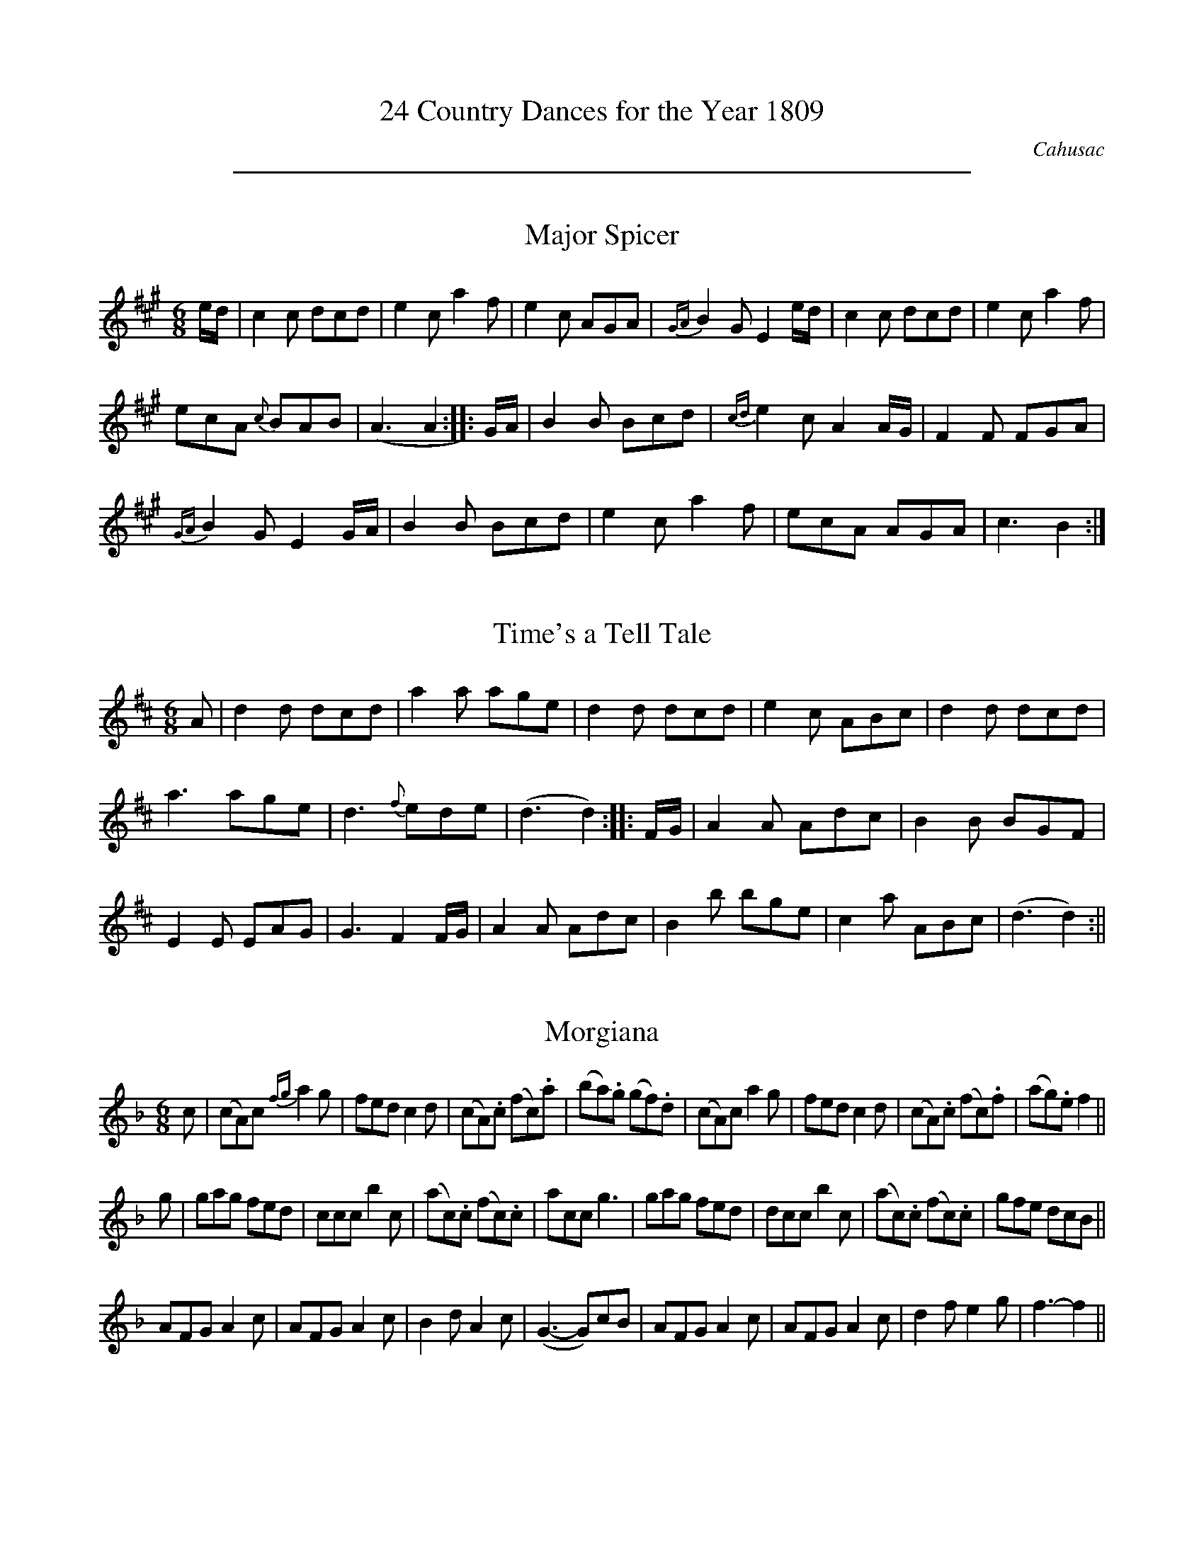 X:0
T:24 Country Dances for the Year 1809
C:Cahusac
Z:Flynn Titford-Mock, 2007
Z:Transcribed and edited by Flynn Titford-Mock, 2007
K:
%%sep 5 5 500

X:1
T:Major Spicer
M:6/8
L:1/8
R:Jig
B:WM Cahusac - Twenty Four Country Dances for the Year 1809, No. 1
N:"With proper Directions to each Dance as they are performed at
N:Court, Bath, and all Public Assemblies."
Z:Transcribed and edited by Flynn Titford-Mock, 2007
Z:abc's:AK/Fiddler's Companion
K:A
e/d/|c2c dcd|e2c a2f|e2c AGA|{GA}B2G E2e/d/|c2c dcd|e2c a2f|
ecA {c}BAB|(A3 A2::G/A/|B2B Bcd|{cd}e2c A2 A/G/|F2F FGA|
{GA}B2G E2 G/A/|B2B Bcd|e2c a2f|ecA AGA|c3 B2:|

X:2
T:Time's a Tell Tale
M:6/8
L:1/8
R:Jig
B:WM Cahusac - Twenty Four Country Dances for the Year 1809, No. 2
N:"With proper Directions to each Dance as they are performed at
N:Court, Bath, and all Public Assemblies."
Z:Transcribed and edited by Flynn Titford-Mock, 2007
Z:abc's:AK/Fiddler's Companion
K:D
A|d2d dcd|a2a age|d2d dcd|e2c ABc|d2d dcd|
a3 age|d3 {f}ede|(d3 d2)::F/G/|A2A Adc|B2B BGF|
E2E EAG|G3 F2F/G/|A2A Adc|B2b bge|c2a ABc|(d3 d2):||

X:3
T:Morgiana
M:6/8
L:1/8
S:W.M. Cahusac's Annual Collection of 24 Country Dances for 1809, No. 3
N:"With proper Directions to each Dance as they are performed at
N:Court, Bath, and all Public Assemblies."
Z:Transcribed and edited by Flynn Titford-Mock, 2007
Z:abc's:AK/Fiddler's Companion
K:F
c|(cA)c {fg}a2g|fed c2d|(cA).c (fc).a|(ba).g (gf).d|(cA)c a2 g|fed c2d|(cA).c (fc).f|(ag).e f2||
g|gag fed|ccc b2c|(ac).c (fc).c|acc g3|gag fed|dcc b2c|(ac).c (fc).c|gfe dcB||
AFG A2c|AFG A2c|B2d A2c|(G3-G)cB|AFG A2c|AFG A2c|d2f e2g|f3-f2||

X:4
T:Fairy Dance
M:2/4
L:1/8
S:W.M. Cahusac's Annual Collection of 24 Country Dances for 1809, No 4 (London, 1809)
N:"With proper Directions to each Dance as they are performed at
N:Court, Bath, and all Public Assemblys."
Z:Transcribed and edited by Flynn Titford-Mock, 2007
Z:abc's:AK/Fiddler's Companion
K:G
B2 BG|B2 BG|B2 BG|FDAF|B2 BG|cBAG|FDEF|G4:|
|:d2 dB|e2 ed|c2 cA|d2 dc|B2 BG|E2 cA|FDEF|G2 G2:|

X:5
T:Labyrinth, The
M:6/8
L:1/8
R:Jig
B:WM Cahusac - Twenty Four Country Dances for the Year 1809, No. 5 (London)
N:"With proper Directions to each Dance as they are performed at
N:Court, Bath, and all Public Assemblies."
Z:Transcribed and edited by Flynn Titford-Mock, 2007
Z:abc's:AK/Fiddler's Companion
K:G
G/A/|B2B {c}BAB|c3 {d}cBc|A2A {B}AGA|B3 {d}cBA|G2G {A}GFG|
{B}(A3 A2)G|{G}FED DEF|(G3 G2)::B/c/|d2d {e}dcd|e2d {d}cBc|
A2A Adc|B3 {d}cBA|G2G {A}GFG|{B}(A3 A2)G|{G}FED DEF|(G3 G2):|

X:6
T:Shaddle, The
M:6/8
L:1/8
R:Jig
B:WM Cahusac - Twenty Four Country Dances for the Year 1809, No. 6 (London)
N:"With proper Directions to each Dance as they are performed at
N:Court, Bath, and all Public Assemblies."
Z:Transcribed and edited by Flynn Titford-Mock, 2007
Z:abc's:AK/Fiddler's Companion
K:D
A|f2e dcB|A2F D2E|F>GF {G}FED|CEE E2A|f2 e dcB|
A2F D2E|FGF {F}EDE|(D3 D2)::A|g2e f2d|c2A d2f|
g2e f2d|cee e2A|gfe fed|cBA def|gfe fed|(f3 e2):|

X:7
T:Woodcutter, The
M:2/4
L:1/8
R:Hornpipe
B:WM Cahusac - Twenty Four Country Dances for the Year 1809, No. 7 (London)
N:"With proper Directions to each Dance as they are performed at
N:Court, Bath, and all Public Assemblies."
Z:Transcribed and edited by Flynn Titford-Mock, 2007
Z:abc's:AK/Fiddler's Companion
K:D
A|df/>d/ a/>f/b/>a/|g/>f/e/>d/ c/>d/e/>A/|d/>Ad/>f/ a/>f/b/>a/|g/>f/e/>d/ c>A|df/>d/ a/>fd/>f/|
g/>f/e/>d/ c/>d/e/>c/|d/>e/f/>g/ a/>f/e/>d/|B/>d/c/>e/d::A|c/>d/e/>f/ g/>e/c/>A/|d/>e/f/>g/ a/>f/e/>d/|
B/>e/g/>f/ b/>a/g/>f/|e/>c/d/>B/ AA|c/>d/e/>d/ d/>c/B/>A/|d/>c/d/>e/ f/>g/a/>f/|b/>a/g/>f/ e/>d/c/>B/|A/>d/c/>e/ d:||

X:8
T:Mariner's Departure, The
M:C|
L:1/8
R:Reel
B:WM Cahusac - Twenty Four Country Dances for the Year 1809, No. 8 (London)
N:"With proper Directions to each Dance as they are performed at
N:Court, Bath, and all Public Assemblies."
Z:Transcribed and edited by Flynn Titford-Mock, 2007
Z:abc's:AK/Fiddler's Companion
K:G
G2 DE G2e2|DBAG AFED|G2 DE G2e2|dBcA G4:||
D2 Bc d2g2|fafd cedc|B2 GA B2^c2|dfe^c d4|
G2 DE G2e2|DBAG AFED|G2 DE G2e2|dBcA G4||

X:9
T:Runaway,
M:2/4
L:1/8
B:WM Cahusac - Twenty Four Country Dances for the Year 1809, No. 9 (London)
N:"With proper Directions to each Dance as they are performed at
N:Court, Bath, and all Public Assemblies."
Z:Transcribed and edited by Flynn Titford-Mock, 2007
Z:abc's:AK/Fiddler's Companion
K:D
FAdA|f2 ed|cea^g|ba=ge|FAdA|f2 ed|1 gedc|d2d2:|2 agec|d2d2||
|:{e}dAfe|dAfe|dAfd|gedc|dAfe|dAfd|1 gedc|d2d2:|2 agec|d2d2||

X:10
T:Egerton! for Ever!
M:6/8
L:1/8
B:WM Cahusac - Twenty Four Country Dances for the Year 1809, No. 10 (London)
N:"With proper Directions to each Dance as they are performed at
N:Court, Bath, and all Public Assemblies."
Z:Transcribed and edited by Flynn Titford-Mock, 2007
Z:abc's:AK/Fiddler's Companion
K:Bb
BcB d2d|cdc f2e|dBF Ggf|ecB AGF|BcB d2d|cdc f2e|dBF Gec|AFA B3:|
|:FGF D2B,|FGF D2B,|BAB cdc|ABG F2D|EGc FAd|GBe Acf|dba gf=e|fgf _edc:||

X:11
T:Sir Arthur Wellesly's [sic] Dash
M:3/8
L:1/8
R:Waltz
B:WM Cahusac - Annual Collection of Twenty Four Favorite Country Dances for 1809, No. 11 (London)
N:"With proper Directions to each Dance as they are performed at
N:Court, Bath, and all Public Assemblies."
Z:Transcribed and edited by Flynn Titford-Mock, 2007
Z:abc's:AK/Fiddler's Companion
K:G
(d/c/)|BBB|Bcd|efg|d2 (d/c/)|BBB|ecA|G2 (A/G/)|F2 (d/c/)|
BBB|Bcd|efg|{^g}a2 (f/d/)|B(=g/f/e/d/)|^c(a/b/a/g/)|fdd|d2:|
|:a/f/|def|gab|.c'(c'/a/b/g/)|a/f/dd|{a}gfe|{e}(c/B/A/G/)|.B(d/c/A/B/)|B2:||

X:12
T:Ephemeral Emporer, The
M:2/4
L:1/8
B:WM Cahusac - Annual Collection of Twenty Four Favorite Country Dances for 1809, No. 12 (London)
N:"With proper Directions to each Dance as they are performed at
N:Court, Bath, and all Public Assemblies."
Z:Transcribed and edited by Flynn Titford-Mock, 2007
Z:abc's:AK/Fiddler's Companion
K:A
a>e c/A/e/c/|d/c/B/A/ G/B/B/e/|a>e c/A/e/c/|G/A/B/c/ AA:|
|:A,/C/E/A/ c/A/e/c/|B/G/E/c/ B/G/E/z/|A,/C/E/A/ c/A/e/c/|d/B/G/B/ AA:|
|:e/c/a/g/ f/e/d/c/|B/G/E/c/ B/G/E/z/|A,/B,/C/D/ E/A/c/A/|d/B/e/G/ AA:||

X:13
T:Marchioness of Tavistock's Waltz
M:3/8
L:1/8
R:Waltz
B:WM Cahusac's Annual Collection of Twenty Four Favorite Country Dances for the Year 1809, No. 13 (London)
N:"With proper Directions to each Dance as they are performed at
N:Court, Bath, and all Public Assemblies."
Z:Transcribed and edited by Flynn Titford-Mock, 2007
Z:abc's:AK/Fiddler's Companion
K:C
c/d/|eee|fef|g2 a|g2 e/g/|fff|eee|ddf/e/|d2 c/d/|
eee|fef|g2^g|abc'|gec|d g2|.e(e/f/d/e/)|c2:||
(B/c/)|ddd|e2 g|^f/g/a/b/c'/a/|bg (B/c/)|ddd|e2 g|^f/g/a/b/c'/a/|g2:||

X:14
T:Smash the Windows
M:6/8
L:1/8
R:Jig
B:WM Cahusac - Annual Collection of Twenty Four Favourite Country Dances, No. 14 (London)
N:"With proper Directions to each Dance as they are performed at
N:Court, Bath, and all Public Assemblies."
Z:Transcribed and edited by Flynn Titford-Mock, 2007
Z:abc's:AK/Fiddler's Companion
K:Eb
E|B,2E G2B|e2g fdB|c2e A2c|B2c BGE|B,2E G2B|e2g fdB|gbg afd|e2 z z2:|
|:g/a/|b2g e2B|B2g bag|a2f d2B|B2f agf|g2e a2f|b2g c'2a|gbg afd|e2z z2:||

X:15
T:Devonshire Go, The
M:6/8
L:1/8
R:Jig
B:WM Cahusac - Annual Collection of Twenty Four Favorite Country Dances for 1809, No. 15 (London)
N:"With proper Directions to each Dance as they are performed at
N:Court, Bath, and all Public Assemblies."
Z:Transcribed and edited by Flynn Titford-Mock, 2007
Z:abc's:AK/Fiddler's Companion
K:Bb
b2f dBd|f2d f2d|b2f dBd|c2A c2A|b2f dBd|f2d f2d|gfe dcB|ABG FED:|
|:DFB DFB|EGB EGB|Ace ecA|Bdf fdB|DFB DFB|EGB EGB|Ace ecA|B3 b3:||

X:16
T:Kinnegad Slashers
M:6/8
L:1/8
R:Jig
B:WM Cahusac - Annual Collection of Twenty Four Favorite Country Dances for 1809, No. 15 (London)
N:"With proper Directions to each Dance as they are performed at
N:Court, Bath, and all Public Assemblies."
Z:Transcribed and edited by Flynn Titford-Mock, 2007
Z:abc's:AK/Fiddler's Companion
K:D
A|d>AF d>AF|ABA ABc|d>AF d>AF|Eee efg|d>AF d>AF|ABA A2g|fed c>BA|Add d2:|
|:dfa afd|efe e2f|dfa afd|fga afd|dfa afd|efe e2g|f>ede c>BA|Add d3:||

X:17
T:Sir Charles Cotton's Hornpipe
M:C
L:1/8
R:Hornpipe
B:WM Cahusac - Annual Collection of Twenty Four Favorite Country Dances for 1809, No. 17 (London)
N:"With proper Directions to each Dance as they are performed at
N:Court, Bath, and all Public Assemblies."
Z:Transcribed and edited by Flynn Titford-Mock, 2007
Z:abc's:AK/Fiddler's Companion
K:D
F>G|A2A2 BAGF|G2E2E2zf|gfge cecA|d2D2D2 f>g|
A2d2d3f|ec a2 aedc|dfBd ce^GB|A2A2A2:|
|:A>G|F2D2D2 d>c|B2G2G2 B>A|^G2 E2 E2 e>d|c2A2A2 zc|
dfaf dAB=c|BGdB g3e|fadf egec|d2d2d2:|

X:18
T:Spanish Patriots, The
M:2/4
L:1/8
B:Cahusac - Annual Collection of Twenty Four Favorite Country Dances for 1809, No. 18 (London)
N:"With proper Directions to each Dance as they are performed at
N:Court, Bath, and all Public Assemblies."
Z:Transcribed and edited by Flynn Titford-Mock, 2007
Z:abc's:AK/Fiddler's Companion
K:C
(c/B/c/d/) c/e/G/B/|c/B/c/d/ c/e/g/e/|(c/B/c/d/) c/e/G/c/|A/c/B/d/ cc':|
|:(d/^c/d/e/) dg|dadb|(d/^c/d/e/) dg|b/a/g/^f/ g2:||

X:19
T:Miss Hutton's Reel
M:2/4
L:1/
R:Reel
B:WM Cahusac - Annual Collection of Twenty Four Favorite Country Dances for 1809, No. 19 (London)
N:"With proper Directions to each Dance as they are performed at
N:Court, Bath, and all Public Assemblies."
Z:Transcribed and edited by Flynn Titford-Mock, 2007
Z:abc's:AK/Fiddler's Companion
K:D
d'>a f/>d/a/>f/|g/>f/e/>d/ c/e/e/a/|d'>a f/>d/a/>d/|c/>d/e/>f/ dd:|
|:D/>F/A/>d/ f/>d/a/>f/|e/>c/A/>f/ e/>c/A/z/|D/>F/A/>d/ f/>d/a/>f/|g/>e/c/>e/ dz:|
|:a/>f/d'/>c'/ b/>a/g/>f/|e/>c/A/>f/ e/>c/ A/>F/|D/>E/F/>G/ A/>d/f/>d/|g/>e/a/>c/ dd:||

X:20
T:Lady Ann Stewart's Reel
M:C|
L:1/8
R:Reel
B: Cahusac - Annual Collection of Twenty Four Favorite Country Dances for 1809, No. 20 (London)
N:"With proper Directions to each Dance as they are performed at
N:Court, Bath, and all Public Assemblies."
Z:Transcribed and edited by Flynn Titford-Mock, 2007
Z:abc's:AK/Fiddler's Companion
K:A
B|(A/B/c) BA (BG).F.B|(A/B/c) BA ceae|(A/B/c) BA (BA).F.B|AFEF A2A:|
|:f|ecac BAFB|ecac faea|ecac (BA)FB|{B}AFEF (A2 A)e/f/|
ecac BAFB|ecac faea|dfca cAFB|{B}AFEF A2A:||

X:21
T:Buds of May, The
M:2/4
L:1/8
B: Cahusac - Annual Collection of Twenty Four Favorite Country Dances for 1809, No. 21 (London)
N:"With proper Directions to each Dance as they are performed at
N:Court, Bath, and all Public Assemblies."
Z:Transcribed and edited by Flynn Titford-Mock, 2007
Z:abc's:AK/Fiddler's Companion
K:D
gb b2|fa a2|eg fd|ec BA|gb b2 fa a2|Bd ce|d2D2:|
|:fa fd|gb ge|fa fd|ce e2|fa fd|gb ge|Ad ce|d2D2:|

X:22
T:Banquet of Fancy, The
M:6/8
L:1/8
B:WM Cahusac - Annual Collection of Twenty Four Favorite Country Dances for 1809, No. 22 (London)
N:"With proper Directions to each Dance as they are performed at
N:Court, Bath, and all Public Assemblies."
Z:Transcribed and edited by Flynn Titford-Mock, 2007
Z:abc's:AK/Fiddler's Companion
K:Bb
f2d Bdf|fec dBF|FGA Bcd|fec A2F|f2d Bdf|fec dBF|FGA Bcd|ezc B2F:|
|:e2d cfe|d2c B2d|cAA FGA|BdB F2F|e2d cfe|d2c B2c|A2A {A}GFG|FcA fca:||

X:23
T:Fairy Prince, The
M:9/8
L:1/8
B:WM Cahusac - Annual Collection of Twenty Four Favorite Country Dances for 1809, No. 23 (London)
N:"With proper Directions to each Dance as they are performed at
N:Court, Bath, and all Public Assemblies."
Z:Transcribed and edited by Flynn Titford-Mock, 2007
Z:abc's:AK/Fiddler's Companion
K:Bb
B3 dcB fed|cde GcB AGF|B3 dcB fed|ced cBA B2z:|
|:f2 (=e/f/) f2 (=e/f/) dcB|f2 (=e/f/) fef dcB|f2 (=e/f/) f2 (=e/f/) cBA|GBA GF=E F2z:|
|:b2B b2B b2B|gfe dcB AGF|bbb bbb ba|fed cBA B2z:||

X:24
T:Boney in the Dumps
M:6/8
L:1/8
R:Jig
B:WM Cahusac - Annual Collection of Twenty Four Favorite Country Dances for the Year 1809, No. 24 (London)
N:"With proper Directions to each Dance as they are performed at
N:Court, Bath, and all Public Assemblies."
Z:Transcribed and edited by Flynn Titford-Mock, 2007
Z:abc's:AK/Fiddler's Companion
K:Bb
Bdf dcB|ceg edc|dfd BdB|cAF F3|Bdf DFB|EGB efg|fed cBA|B3 B3:|
|:AcA FGA|Bdf fed|gfe dcB|cAF F3|G2B F2B|G2B F2e|dcB FGA|B3 B3:||

